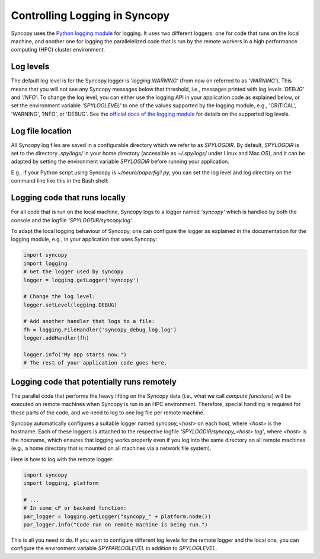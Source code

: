 .. _syncopy-logging:

Controlling Logging in Syncopy
===============================

Syncopy uses the `Python logging module <https://docs.python.org/3/library/logging.html>`_ for logging. It uses two different loggers:
one for code that runs on the local machine, and another one for logging the parallelelized code that
is run by the remote workers in a high performance computing (HPC) cluster environment.


Log levels
-----------

The default log level is for the Syncopy logger is `'logging.WARNING'` (from now on referred to as `'WARNING'`). This means that you will not see any Syncopy messages below that threshold, i.e., messages printed with log levels `'DEBUG'` and `'INFO'`. To change the log level, you can either use the logging API in your application code as explained below, or set the environment variable `'SPYLOGLEVEL'` to one of the values supported by the logging module, e.g., 'CRITICAL', 'WARNING', 'INFO', or 'DEBUG'. See the `official docs of the logging module <https://docs.python.org/3/library/logging.html#levels>`_ for details on the supported log levels.


Log file location
-----------------

All Syncopy log files are saved in a configurable directory which we refer to as `SPYLOGDIR`. By default, `SPYLOGDIR` is set to the directory `.spy/logs/` in your home directory (accessible as `~/.spy/logs/` under Linux and Mac OS), and it can be adapted by setting the environment variable `SPYLOGDIR` before running your application.

E.g., if your Python script using Syncopy is `~/neuro/paperfig1.py`, you can set the log level and log directory on the command line like this in the Bash shell:

.. code-block:: shell
   export SPYLOGDIR=/tmp/spy
   export SPYLOGLEVEL=DEBUG
   ~/neuro/paperfig1.py


Logging code that runs locally
-------------------------------

For all code that is run on the local machine, Syncopy logs to a logger named `'syncopy'` which is handled by both the console and the logfile `'SPYLOGDIR/syncopy.log'`.

To adapt the local logging behaviour of Syncopy, one can configure the logger as explained in the documentation for the logging module, e.g., in your application that uses Syncopy:

.. code-block:: python

   import syncopy
   import logging
   # Get the logger used by syncopy
   logger = logging.getLogger('syncopy')

   # Change the log level:
   logger.setLevel(logging.DEBUG)

   # Add another handler that logs to a file:
   fh = logging.FileHandler('syncopy_debug_log.log')
   logger.addHandler(fh)

   logger.info("My app starts now.")
   # The rest of your application code goes here.


Logging code that potentially runs remotely
--------------------------------------------

The parallel code that performs the heavy lifting on the Syncopy data (i.e., what we call `compute functions`) will be executed on remote machines when Syncopy is run in an HPC environment. Therefore,
special handling is required for these parts of the code, and we need to log to one log file per remote machine.

Syncopy automatically configures a suitable logger named `syncopy_<host>` on each host, where `<host>` is the hostname. Each of these loggers is attached to the respective logfile `'SPYLOGDIR/syncopy_<host>.log'`, where `<host>` is the hostname, which ensures that logging works properly even if you log into the same directory on all remote machines (e.g., a home directory that is mounted on all machines via a network file system).

Here is how to log with the remote logger:

.. code-block:: python

   import syncopy
   import logging, platform

   # ...
   # In some cF or backend function:
   par_logger = logging.getLogger("syncopy_" + platform.node())
   par_logger.info("Code run on remote machine is being run.")

This is all you need to do. If you want to configure different log levels for the remote logger and the local one, you can configure the environment variable `SPYPARLOGLEVEL` in addition to `SPYLOGLEVEL`.
